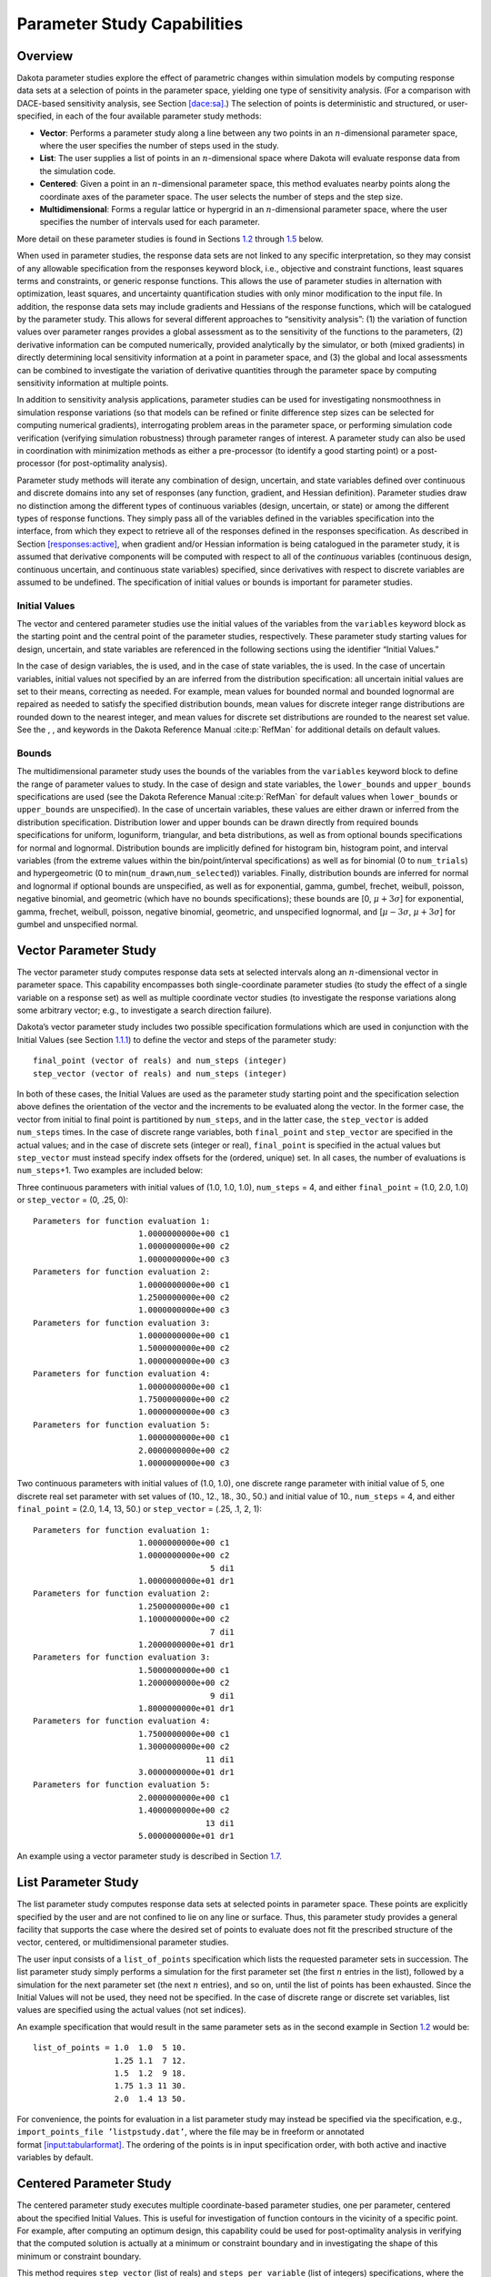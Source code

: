 .. _ps:

Parameter Study Capabilities
============================

.. _`ps:overview`:

Overview
--------

Dakota parameter studies explore the effect of parametric changes within
simulation models by computing response data sets at a selection of
points in the parameter space, yielding one type of sensitivity
analysis. (For a comparison with DACE-based sensitivity analysis, see
Section `[dace:sa] <#dace:sa>`__.) The selection of points is
deterministic and structured, or user-specified, in each of the four
available parameter study methods:

-  **Vector**: Performs a parameter study along a line between any two
   points in an :math:`n`-dimensional parameter space, where the user
   specifies the number of steps used in the study.

-  **List**: The user supplies a list of points in an
   :math:`n`-dimensional space where Dakota will evaluate response data
   from the simulation code.

-  **Centered**: Given a point in an :math:`n`-dimensional parameter
   space, this method evaluates nearby points along the coordinate axes
   of the parameter space. The user selects the number of steps and the
   step size.

-  **Multidimensional**: Forms a regular lattice or hypergrid in an
   :math:`n`-dimensional parameter space, where the user specifies the
   number of intervals used for each parameter.

More detail on these parameter studies is found in
Sections `1.2 <#ps:vector>`__ through `1.5 <#ps:multidimensional>`__
below.

When used in parameter studies, the response data sets are not linked to
any specific interpretation, so they may consist of any allowable
specification from the responses keyword block, i.e., objective and
constraint functions, least squares terms and constraints, or generic
response functions. This allows the use of parameter studies in
alternation with optimization, least squares, and uncertainty
quantification studies with only minor modification to the input file.
In addition, the response data sets may include gradients and Hessians
of the response functions, which will be catalogued by the parameter
study. This allows for several different approaches to “sensitivity
analysis”: (1) the variation of function values over parameter ranges
provides a global assessment as to the sensitivity of the functions to
the parameters, (2) derivative information can be computed numerically,
provided analytically by the simulator, or both (mixed gradients) in
directly determining local sensitivity information at a point in
parameter space, and (3) the global and local assessments can be
combined to investigate the variation of derivative quantities through
the parameter space by computing sensitivity information at multiple
points.

In addition to sensitivity analysis applications, parameter studies can
be used for investigating nonsmoothness in simulation response
variations (so that models can be refined or finite difference step
sizes can be selected for computing numerical gradients), interrogating
problem areas in the parameter space, or performing simulation code
verification (verifying simulation robustness) through parameter ranges
of interest. A parameter study can also be used in coordination with
minimization methods as either a pre-processor (to identify a good
starting point) or a post-processor (for post-optimality analysis).

Parameter study methods will iterate any combination of design,
uncertain, and state variables defined over continuous and discrete
domains into any set of responses (any function, gradient, and Hessian
definition). Parameter studies draw no distinction among the different
types of continuous variables (design, uncertain, or state) or among the
different types of response functions. They simply pass all of the
variables defined in the variables specification into the interface,
from which they expect to retrieve all of the responses defined in the
responses specification. As described in
Section `[responses:active] <#responses:active>`__, when gradient and/or
Hessian information is being catalogued in the parameter study, it is
assumed that derivative components will be computed with respect to all
of the *continuous* variables (continuous design, continuous uncertain,
and continuous state variables) specified, since derivatives with
respect to discrete variables are assumed to be undefined. The
specification of initial values or bounds is important for parameter
studies.

.. _`ps:overview:initial`:

Initial Values
~~~~~~~~~~~~~~

The vector and centered parameter studies use the initial values of the
variables from the ``variables`` keyword block as the starting point and
the central point of the parameter studies, respectively. These
parameter study starting values for design, uncertain, and state
variables are referenced in the following sections using the identifier
“Initial Values.”

In the case of design variables, the is used, and in the case of state
variables, the is used. In the case of uncertain variables, initial
values not specified by an are inferred from the distribution
specification: all uncertain initial values are set to their means,
correcting as needed. For example, mean values for bounded normal and
bounded lognormal are repaired as needed to satisfy the specified
distribution bounds, mean values for discrete integer range
distributions are rounded down to the nearest integer, and mean values
for discrete set distributions are rounded to the nearest set value. See
the , , and keywords in the Dakota Reference
Manual :cite:p:`RefMan` for additional details on default
values.

.. _`ps:overview:bounds`:

Bounds
~~~~~~

The multidimensional parameter study uses the bounds of the variables
from the ``variables`` keyword block to define the range of parameter
values to study. In the case of design and state variables, the
``lower_bounds`` and ``upper_bounds`` specifications are used (see the
Dakota Reference Manual :cite:p:`RefMan` for default values
when ``lower_bounds`` or ``upper_bounds`` are unspecified). In the case
of uncertain variables, these values are either drawn or inferred from
the distribution specification. Distribution lower and upper bounds can
be drawn directly from required bounds specifications for uniform,
loguniform, triangular, and beta distributions, as well as from optional
bounds specifications for normal and lognormal. Distribution bounds are
implicitly defined for histogram bin, histogram point, and interval
variables (from the extreme values within the bin/point/interval
specifications) as well as for binomial (0 to ``num_trials``) and
hypergeometric (0 to min(``num_drawn``,\ ``num_selected``)) variables.
Finally, distribution bounds are inferred for normal and lognormal if
optional bounds are unspecified, as well as for exponential, gamma,
gumbel, frechet, weibull, poisson, negative binomial, and geometric
(which have no bounds specifications); these bounds are [0,
:math:`\mu + 3 \sigma`] for exponential, gamma, frechet, weibull,
poisson, negative binomial, geometric, and unspecified lognormal, and
[:math:`\mu - 3\sigma`, :math:`\mu + 3\sigma`] for gumbel and
unspecified normal.

.. _`ps:vector`:

Vector Parameter Study
----------------------

The vector parameter study computes response data sets at selected
intervals along an :math:`n`-dimensional vector in parameter space. This
capability encompasses both single-coordinate parameter studies (to
study the effect of a single variable on a response set) as well as
multiple coordinate vector studies (to investigate the response
variations along some arbitrary vector; e.g., to investigate a search
direction failure).

Dakota’s vector parameter study includes two possible specification
formulations which are used in conjunction with the Initial Values (see
Section `1.1.1 <#ps:overview:initial>`__) to define the vector and steps
of the parameter study:

::

       final_point (vector of reals) and num_steps (integer)
       step_vector (vector of reals) and num_steps (integer)

In both of these cases, the Initial Values are used as the parameter
study starting point and the specification selection above defines the
orientation of the vector and the increments to be evaluated along the
vector. In the former case, the vector from initial to final point is
partitioned by ``num_steps``, and in the latter case, the
``step_vector`` is added ``num_steps`` times. In the case of discrete
range variables, both ``final_point`` and ``step_vector`` are specified
in the actual values; and in the case of discrete sets (integer or
real), ``final_point`` is specified in the actual values but
``step_vector`` must instead specify index offsets for the (ordered,
unique) set. In all cases, the number of evaluations is
``num_steps``\ +1. Two examples are included below:

Three continuous parameters with initial values of (1.0, 1.0, 1.0),
``num_steps`` = 4, and either ``final_point`` = (1.0, 2.0, 1.0) or
``step_vector`` = (0, .25, 0):

::

       Parameters for function evaluation 1:
                             1.0000000000e+00 c1   
                             1.0000000000e+00 c2   
                             1.0000000000e+00 c3   
       Parameters for function evaluation 2:
                             1.0000000000e+00 c1   
                             1.2500000000e+00 c2   
                             1.0000000000e+00 c3   
       Parameters for function evaluation 3:
                             1.0000000000e+00 c1   
                             1.5000000000e+00 c2   
                             1.0000000000e+00 c3   
       Parameters for function evaluation 4:
                             1.0000000000e+00 c1   
                             1.7500000000e+00 c2   
                             1.0000000000e+00 c3   
       Parameters for function evaluation 5:
                             1.0000000000e+00 c1   
                             2.0000000000e+00 c2   
                             1.0000000000e+00 c3   

Two continuous parameters with initial values of (1.0, 1.0), one
discrete range parameter with initial value of 5, one discrete real set
parameter with set values of (10., 12., 18., 30., 50.) and initial value
of 10., ``num_steps`` = 4, and either ``final_point`` = (2.0, 1.4, 13,
50.) or ``step_vector`` = (.25, .1, 2, 1):

::

       Parameters for function evaluation 1:
                             1.0000000000e+00 c1
                             1.0000000000e+00 c2
                                            5 di1
                             1.0000000000e+01 dr1
       Parameters for function evaluation 2:
                             1.2500000000e+00 c1   
                             1.1000000000e+00 c2   
                                            7 di1
                             1.2000000000e+01 dr1
       Parameters for function evaluation 3:
                             1.5000000000e+00 c1   
                             1.2000000000e+00 c2   
                                            9 di1
                             1.8000000000e+01 dr1
       Parameters for function evaluation 4:
                             1.7500000000e+00 c1   
                             1.3000000000e+00 c2   
                                           11 di1
                             3.0000000000e+01 dr1
       Parameters for function evaluation 5:
                             2.0000000000e+00 c1   
                             1.4000000000e+00 c2   
                                           13 di1
                             5.0000000000e+01 dr1

An example using a vector parameter study is described in
Section `1.7 <#ps:example:vector>`__.

.. _`ps:list`:

List Parameter Study
--------------------

The list parameter study computes response data sets at selected points
in parameter space. These points are explicitly specified by the user
and are not confined to lie on any line or surface. Thus, this parameter
study provides a general facility that supports the case where the
desired set of points to evaluate does not fit the prescribed structure
of the vector, centered, or multidimensional parameter studies.

The user input consists of a ``list_of_points`` specification which
lists the requested parameter sets in succession. The list parameter
study simply performs a simulation for the first parameter set (the
first :math:`n` entries in the list), followed by a simulation for the
next parameter set (the next :math:`n` entries), and so on, until the
list of points has been exhausted. Since the Initial Values will not be
used, they need not be specified. In the case of discrete range or
discrete set variables, list values are specified using the actual
values (not set indices).

An example specification that would result in the same parameter sets as
in the second example in Section `1.2 <#ps:vector>`__ would be:

::

       list_of_points = 1.0  1.0  5 10.
                        1.25 1.1  7 12.
                        1.5  1.2  9 18.
                        1.75 1.3 11 30.
                        2.0  1.4 13 50.

For convenience, the points for evaluation in a list parameter study may
instead be specified via the specification, e.g.,
``import_points_file ’listpstudy.dat’``, where the file may be in
freeform or annotated
format `[input:tabularformat] <#input:tabularformat>`__. The ordering of
the points is in input specification order, with both active and
inactive variables by default.

.. _`ps:centered`:

Centered Parameter Study
------------------------

The centered parameter study executes multiple coordinate-based
parameter studies, one per parameter, centered about the specified
Initial Values. This is useful for investigation of function contours in
the vicinity of a specific point. For example, after computing an
optimum design, this capability could be used for post-optimality
analysis in verifying that the computed solution is actually at a
minimum or constraint boundary and in investigating the shape of this
minimum or constraint boundary.

This method requires ``step_vector`` (list of reals) and
``steps_per_variable`` (list of integers) specifications, where the
former specifies the size of the increments per variable (employed
sequentially, not all at once as for the vector study in
Section `1.2 <#ps:vector>`__) and the latter specifies the number of
increments per variable (employed sequentially, not all at once) for
each of the positive and negative step directions. As for the vector
study described in Section `1.2 <#ps:vector>`__, ``step_vector``
includes actual variable steps for continuous and discrete range
variables, but employs index offsets for discrete set variables (integer
or real).

For example, with Initial Values of (1.0, 1.0), a ``step_vector`` of
(0.1, 0.1), and a ``steps_per_variable`` of (2, 2), the center point is
evaluated followed by four function evaluations (two negative deltas and
two positive deltas) per variable:

::

       Parameters for function evaluation 1:
                             1.0000000000e+00 d1
                             1.0000000000e+00 d2
       Parameters for function evaluation 2:
                             8.0000000000e-01 d1
                             1.0000000000e+00 d2
       Parameters for function evaluation 3:
                             9.0000000000e-01 d1
                             1.0000000000e+00 d2
       Parameters for function evaluation 4:
                             1.1000000000e+00 d1
                             1.0000000000e+00 d2
       Parameters for function evaluation 5:
                             1.2000000000e+00 d1
                             1.0000000000e+00 d2
       Parameters for function evaluation 6:
                             1.0000000000e+00 d1
                             8.0000000000e-01 d2
       Parameters for function evaluation 7:
                             1.0000000000e+00 d1
                             9.0000000000e-01 d2
       Parameters for function evaluation 8:
                             1.0000000000e+00 d1
                             1.1000000000e+00 d2
       Parameters for function evaluation 9:
                             1.0000000000e+00 d1
                             1.2000000000e+00 d2

This set of points in parameter space is depicted in
Figure `1.1 <#ps:figure01>`__.

.. figure:: img/centered_pstudy.png
   :alt: Example centered parameter study.
   :name: ps:figure01

   Example centered parameter study.

.. _`ps:multidimensional`:

Multidimensional Parameter Study
--------------------------------

The multidimensional parameter study computes response data sets for an
:math:`n`-dimensional hypergrid of points. Each variable is partitioned
into equally spaced intervals between its upper and lower bounds (see
Section `1.1.2 <#ps:overview:bounds>`__), and each combination of the
values defined by these partitions is evaluated. As for the vector and
centered studies described in Sections `1.2 <#ps:vector>`__
and `1.4 <#ps:centered>`__, partitioning occurs using the actual
variable values for continuous and discrete range variables, but occurs
within the space of valid indices for discrete set variables (integer or
real). The number of function evaluations performed in the study is:

.. math::

   \prod_{i=1}^{n}(\hbox{\texttt{partitions}}_{i}+1)
     \label{ps:equation01}

The partitions information is specified using the ``partitions``
specification, which provides an integer list of the number of
partitions for each variable (i.e., ``partitions``\ :math:`_{i}`). Since
the Initial Values will not be used, they need not be specified.

In a two variable example problem with ``d1`` :math:`\in` [0,2] and
``d2`` :math:`\in` [0,3] (as defined by the upper and lower bounds from
the variables specification) and with ``partitions`` = (2,3), the
interval [0,2] is divided into two equal-sized partitions and the
interval [0,3] is divided into three equal-sized partitions. This
two-dimensional grid, shown in Figure `1.2 <#ps:figure02>`__, would
result in the following twelve function evaluations:

.. figure:: img/multi_d_pstudy.png
   :alt: Example multidimensional parameter study
   :name: ps:figure02

   Example multidimensional parameter study

::

       Parameters for function evaluation 1:
                             0.0000000000e+00 d1   
                             0.0000000000e+00 d2   
       Parameters for function evaluation 2:
                             1.0000000000e+00 d1   
                             0.0000000000e+00 d2   
       Parameters for function evaluation 3:
                             2.0000000000e+00 d1   
                             0.0000000000e+00 d2   
       Parameters for function evaluation 4:
                             0.0000000000e+00 d1   
                             1.0000000000e+00 d2   
       Parameters for function evaluation 5:
                             1.0000000000e+00 d1   
                             1.0000000000e+00 d2   
       Parameters for function evaluation 6:
                             2.0000000000e+00 d1   
                             1.0000000000e+00 d2   
       Parameters for function evaluation 7:
                             0.0000000000e+00 d1   
                             2.0000000000e+00 d2   
       Parameters for function evaluation 8:
                             1.0000000000e+00 d1   
                             2.0000000000e+00 d2   
       Parameters for function evaluation 9:
                             2.0000000000e+00 d1   
                             2.0000000000e+00 d2   
       Parameters for function evaluation 10:
                             0.0000000000e+00 d1   
                             3.0000000000e+00 d2   
       Parameters for function evaluation 11:
                             1.0000000000e+00 d1   
                             3.0000000000e+00 d2   
       Parameters for function evaluation 12:
                             2.0000000000e+00 d1   
                             3.0000000000e+00 d2

The first example shown in this User’s Manual is a multi-dimensional
parameter study. See
Section `[tutorial:examples:param_study] <#tutorial:examples:param_study>`__.

.. _`ps:usage`:

Parameter Study Usage Guidelines
--------------------------------

Parameter studies, classical design of experiments (DOE),
design/analysis of computer experiments (DACE), and sampling methods
share the purpose of exploring the parameter space. Parameter Studies
are recommended for simple studies with defined, repetitive structure. A
local sensitivity analysis or an assessment of the smoothness of a
response function is best addressed with a vector or centered parameter
study. A multi-dimensional parameter study may be used to generate grid
points for plotting response surfaces. For guidance on DACE and sampling
methods, in contrast to parameter studies, see
Section `[dace:usage] <#dace:usage>`__ and especially
Table `[dace:usage:table] <#dace:usage:table>`__, which clarifies the
different purposes of the method types.

.. _`ps:example:vector`:

Example: Vector Parameter Study with Rosenbrock
-----------------------------------------------

This section demonstrates a vector parameter study on the Rosenbrock
test function described in
Section `[tutorial:examples:rosenbrock] <#tutorial:examples:rosenbrock>`__.
An example of multidimensional parameter study is shown in
Section `[tutorial:examples:param_study] <#tutorial:examples:param_study>`__.

A vector parameter study is a study between any two design points in an
*n*-dimensional parameter space. An input file for the vector parameter
study is shown in Figure 
`[additional:rosenbrock_vector] <#additional:rosenbrock_vector>`__. The
primary differences between this input file and the input file for the
multidimensional parameter study are found in the *variables* and
*method* sections. In the variables section, the keywords for the bounds
are removed and replaced with the keyword ``initial_point`` that
specifies the starting point for the parameter study. In the method
section, the ``vector_parameter_study`` keyword is used. The
``final_point`` keyword indicates the stopping point for the parameter
study, and ``num_steps`` specifies the number of steps taken between the
initial and final points in the parameter study.

TODO: Generated input file likely goes here

Figure `[additional:rosenbrock_vector_graphics] <#additional:rosenbrock_vector_graphics>`__\ (a)
shows the legacy X Windows-based graphics output created by Dakota,
which can be useful for visualizing the results.
Figure `[additional:rosenbrock_vector_graphics] <#additional:rosenbrock_vector_graphics>`__\ (b)
shows the locations of the 11 sample points generated in this study. It
is evident from these figures that the parameter study starts within the
banana-shaped valley, marches up the side of the hill, and then returns
to the valley.

+----------+
| |image|  |
+----------+
| (a)      |
+----------+
|          |
+----------+
| |image1| |
+----------+
| (b)      |
+----------+

.. |image| image:: img/dak_graphics_vector.png
.. |image1| image:: img/rosen_vect_pts.png
   :height: 2.5in

